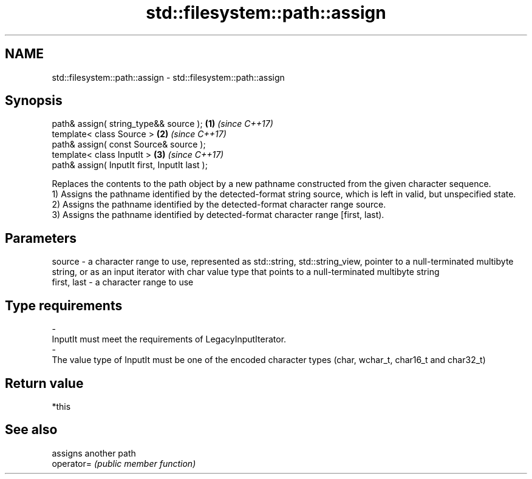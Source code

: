 .TH std::filesystem::path::assign 3 "2020.03.24" "http://cppreference.com" "C++ Standard Libary"
.SH NAME
std::filesystem::path::assign \- std::filesystem::path::assign

.SH Synopsis

  path& assign( string_type&& source );        \fB(1)\fP \fI(since C++17)\fP
  template< class Source >                     \fB(2)\fP \fI(since C++17)\fP
  path& assign( const Source& source );
  template< class InputIt >                    \fB(3)\fP \fI(since C++17)\fP
  path& assign( InputIt first, InputIt last );

  Replaces the contents to the path object by a new pathname constructed from the given character sequence.
  1) Assigns the pathname identified by the detected-format string source, which is left in valid, but unspecified state.
  2) Assigns the pathname identified by the detected-format character range source.
  3) Assigns the pathname identified by detected-format character range [first, last).

.SH Parameters


  source      - a character range to use, represented as std::string, std::string_view, pointer to a null-terminated multibyte string, or as an input iterator with char value type that points to a null-terminated multibyte string
  first, last - a character range to use
.SH Type requirements
  -
  InputIt must meet the requirements of LegacyInputIterator.
  -
  The value type of InputIt must be one of the encoded character types (char, wchar_t, char16_t and char32_t)


.SH Return value

  *this

.SH See also


            assigns another path
  operator= \fI(public member function)\fP




